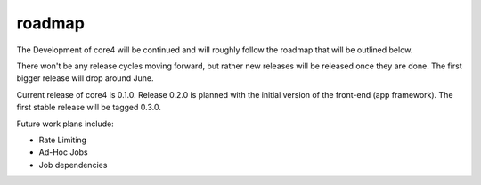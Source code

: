 #######
roadmap
#######

The Development of core4 will be continued and will roughly follow the roadmap
that will be outlined below.

There won't be any release cycles moving forward, but rather new releases will
be released once they are done. The first bigger release will drop around June.

Current release of core4 is 0.1.0. Release 0.2.0 is planned with the initial
version of the front-end (app framework). The first stable release will be
tagged 0.3.0.

Future work plans include:

- Rate Limiting
- Ad-Hoc Jobs
- Job dependencies

